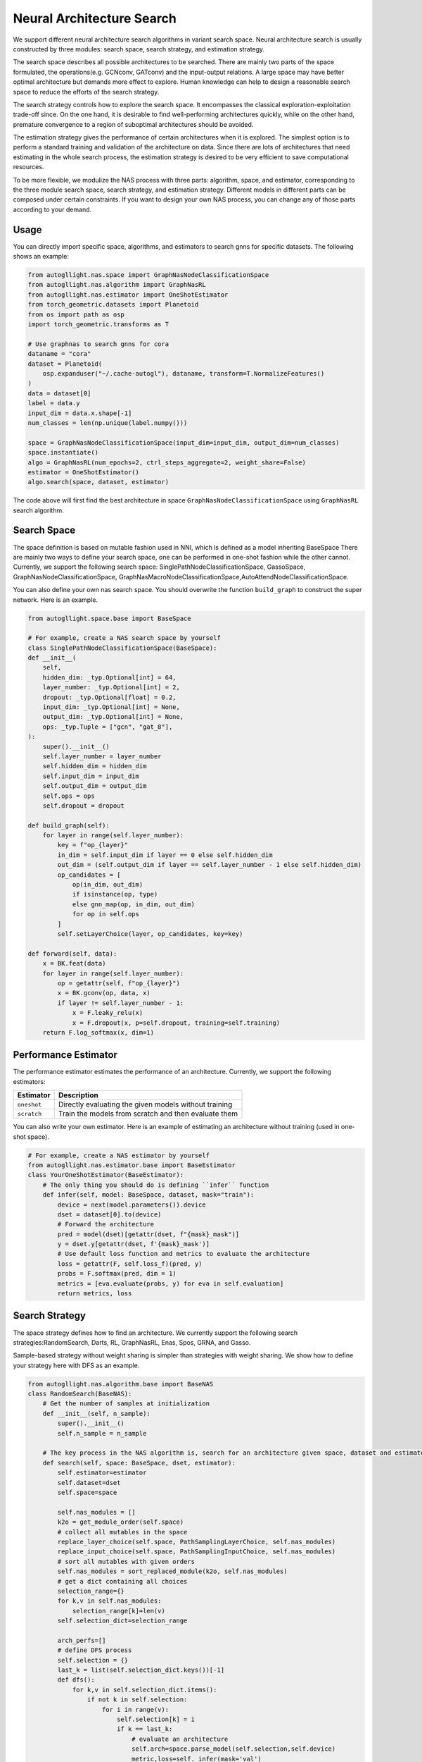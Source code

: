 .. _nas:

Neural Architecture Search
============================

We support different neural architecture search algorithms in variant search space.
Neural architecture search is usually constructed by three modules: search space, search strategy, and estimation strategy.

The search space describes all possible architectures to be searched. There are mainly two parts of the space formulated, the operations(e.g. GCNconv, GATconv) and the input-output relations.
A large space may have better optimal architecture but demands more effect to explore.
Human knowledge can help to design a reasonable search space to reduce the efforts of the search strategy.

The search strategy controls how to explore the search space. 
It encompasses the classical exploration-exploitation trade-off since.
On the one hand, it is desirable to find well-performing architectures quickly, 
while on the other hand, premature convergence to a region of suboptimal architectures should be avoided.

The estimation strategy gives the performance of certain architectures when it is explored.
The simplest option is to perform a standard training and validation of the architecture on data.
Since there are lots of architectures that need estimating in the whole search process, the estimation strategy is desired to be very efficient to save computational resources.

To be more flexible, we modulize the NAS process with three parts: algorithm, space, and estimator, corresponding to the three module search space, search strategy, and estimation strategy.
Different models in different parts can be composed under certain constraints.
If you want to design your own NAS process, you can change any of those parts according to your demand.

Usage
-----

You can directly import specific space, algorithms, and estimators to search gnns for specific datasets. The following shows an example:

.. code-block:: python

    from autogllight.nas.space import GraphNasNodeClassificationSpace
    from autogllight.nas.algorithm import GraphNasRL
    from autogllight.nas.estimator import OneShotEstimator
    from torch_geometric.datasets import Planetoid
    from os import path as osp
    import torch_geometric.transforms as T
    
    # Use graphnas to search gnns for cora
    dataname = "cora"
    dataset = Planetoid(
        osp.expanduser("~/.cache-autogl"), dataname, transform=T.NormalizeFeatures()
    )
    data = dataset[0]
    label = data.y
    input_dim = data.x.shape[-1]
    num_classes = len(np.unique(label.numpy()))

    space = GraphNasNodeClassificationSpace(input_dim=input_dim, output_dim=num_classes)
    space.instantiate()
    algo = GraphNasRL(num_epochs=2, ctrl_steps_aggregate=2, weight_share=False)
    estimator = OneShotEstimator()
    algo.search(space, dataset, estimator)

The code above will first find the best architecture in space ``GraphNasNodeClassificationSpace`` using ``GraphNasRL`` search algorithm.

Search Space
------------

The space definition is based on mutable fashion used in NNI, which is defined as a model inheriting BaseSpace
There are mainly two ways to define your search space, one can be performed in one-shot fashion while the other cannot.
Currently, we support the following search space: SinglePathNodeClassificationSpace, GassoSpace, GraphNasNodeClassificationSpace, GraphNasMacroNodeClassificationSpace,AutoAttendNodeClassificationSpace.

You can also define your own nas search space. You should overwrite the function ``build_graph`` to construct the super network.
Here is an example.

.. code-block:: python

    from autogllight.space.base import BaseSpace

    # For example, create a NAS search space by yourself
    class SinglePathNodeClassificationSpace(BaseSpace):
    def __init__(
        self,
        hidden_dim: _typ.Optional[int] = 64,
        layer_number: _typ.Optional[int] = 2,
        dropout: _typ.Optional[float] = 0.2,
        input_dim: _typ.Optional[int] = None,
        output_dim: _typ.Optional[int] = None,
        ops: _typ.Tuple = ["gcn", "gat_8"],
    ):
        super().__init__()
        self.layer_number = layer_number
        self.hidden_dim = hidden_dim
        self.input_dim = input_dim
        self.output_dim = output_dim
        self.ops = ops
        self.dropout = dropout

    def build_graph(self):
        for layer in range(self.layer_number):
            key = f"op_{layer}"
            in_dim = self.input_dim if layer == 0 else self.hidden_dim
            out_dim = (self.output_dim if layer == self.layer_number - 1 else self.hidden_dim)
            op_candidates = [
                op(in_dim, out_dim)
                if isinstance(op, type)
                else gnn_map(op, in_dim, out_dim)
                for op in self.ops
            ]
            self.setLayerChoice(layer, op_candidates, key=key)

    def forward(self, data):
        x = BK.feat(data)
        for layer in range(self.layer_number):
            op = getattr(self, f"op_{layer}")
            x = BK.gconv(op, data, x)
            if layer != self.layer_number - 1:
                x = F.leaky_relu(x)
                x = F.dropout(x, p=self.dropout, training=self.training)
        return F.log_softmax(x, dim=1)

Performance Estimator
---------------------

The performance estimator estimates the performance of an architecture. Currently, we support the following estimators:

+-------------------------+-------------------------------------------------------+
| Estimator               | Description                                           |
+=========================+=======================================================+
| ``oneshot``             | Directly evaluating the given models without training |
+-------------------------+-------------------------------------------------------+
| ``scratch``             | Train the models from scratch and then evaluate them  |
+-------------------------+-------------------------------------------------------+

You can also write your own estimator. Here is an example of estimating an architecture without training (used in one-shot space).

.. code-block:: python

    # For example, create a NAS estimator by yourself
    from autogllight.nas.estimator.base import BaseEstimator
    class YourOneShotEstimator(BaseEstimator):
        # The only thing you should do is defining ``infer`` function
        def infer(self, model: BaseSpace, dataset, mask="train"):
            device = next(model.parameters()).device
            dset = dataset[0].to(device)
            # Forward the architecture
            pred = model(dset)[getattr(dset, f"{mask}_mask")]
            y = dset.y[getattr(dset, f'{mask}_mask')]
            # Use default loss function and metrics to evaluate the architecture
            loss = getattr(F, self.loss_f)(pred, y)
            probs = F.softmax(pred, dim = 1)
            metrics = [eva.evaluate(probs, y) for eva in self.evaluation]
            return metrics, loss

Search Strategy
---------------

The space strategy defines how to find an architecture. We currently support the following search strategies:RandomSearch, Darts, RL, GraphNasRL, Enas, Spos, GRNA, and Gasso.


Sample-based strategy without weight sharing is simpler than strategies with weight sharing.
We show how to define your strategy here with DFS as an example.

.. code-block:: python

    from autogllight.nas.algorithm.base import BaseNAS
    class RandomSearch(BaseNAS):
        # Get the number of samples at initialization
        def __init__(self, n_sample):
            super().__init__()
            self.n_sample = n_sample

        # The key process in the NAS algorithm is, search for an architecture given space, dataset and estimator
        def search(self, space: BaseSpace, dset, estimator):
            self.estimator=estimator
            self.dataset=dset
            self.space=space
                
            self.nas_modules = []
            k2o = get_module_order(self.space)
            # collect all mutables in the space
            replace_layer_choice(self.space, PathSamplingLayerChoice, self.nas_modules)
            replace_input_choice(self.space, PathSamplingInputChoice, self.nas_modules)
            # sort all mutables with given orders
            self.nas_modules = sort_replaced_module(k2o, self.nas_modules) 
            # get a dict containing all choices
            selection_range={}
            for k,v in self.nas_modules:
                selection_range[k]=len(v)
            self.selection_dict=selection_range
                
            arch_perfs=[]
            # define DFS process
            self.selection = {}
            last_k = list(self.selection_dict.keys())[-1]
            def dfs():
                for k,v in self.selection_dict.items():
                    if not k in self.selection:
                        for i in range(v):
                            self.selection[k] = i
                            if k == last_k:
                                # evaluate an architecture
                                self.arch=space.parse_model(self.selection,self.device)
                                metric,loss=self._infer(mask='val')
                                arch_perfs.append([metric, self.selection.copy()])
                            else:
                                dfs()
                        del self.selection[k]
                        break
            dfs()

            # get the architecture with the best performance
            selection=arch_perfs[np.argmax([x[0] for x in arch_perfs])][1]
            arch=space.parse_model(selection,self.device)
            return arch 

Different search strategies should be combined with different search spaces and estimators in usage. Most search spaces, search strategies, and estimators are compatible.

